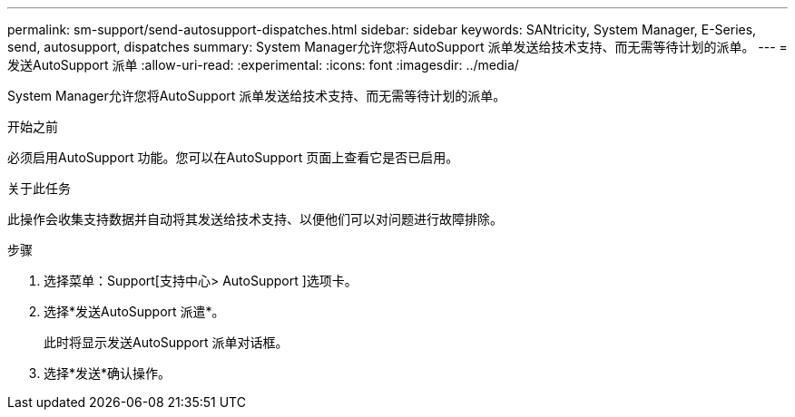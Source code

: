 ---
permalink: sm-support/send-autosupport-dispatches.html 
sidebar: sidebar 
keywords: SANtricity, System Manager, E-Series, send, autosupport, dispatches 
summary: System Manager允许您将AutoSupport 派单发送给技术支持、而无需等待计划的派单。 
---
= 发送AutoSupport 派单
:allow-uri-read: 
:experimental: 
:icons: font
:imagesdir: ../media/


[role="lead"]
System Manager允许您将AutoSupport 派单发送给技术支持、而无需等待计划的派单。

.开始之前
必须启用AutoSupport 功能。您可以在AutoSupport 页面上查看它是否已启用。

.关于此任务
此操作会收集支持数据并自动将其发送给技术支持、以便他们可以对问题进行故障排除。

.步骤
. 选择菜单：Support[支持中心> AutoSupport ]选项卡。
. 选择*发送AutoSupport 派遣*。
+
此时将显示发送AutoSupport 派单对话框。

. 选择*发送*确认操作。

